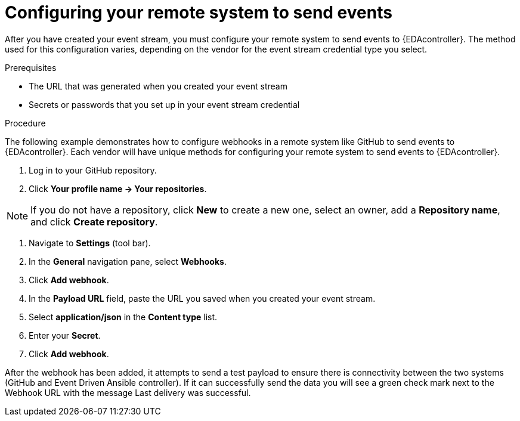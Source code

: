 [id="eda-config-remote-sys-to-events"] 

= Configuring your remote system to send events

After you have created your event stream, you must configure your remote system to send events to {EDAcontroller}. The method used for this configuration varies, depending on the vendor for the event stream credential type you select.

.Prerequisites

* The URL that was generated when you created your event stream
* Secrets or passwords that you set up in your event stream credential

.Procedure

The following example demonstrates how to configure webhooks in a remote system like GitHub to send events to {EDAcontroller}. Each vendor will have unique methods for configuring your remote system to send events to {EDAcontroller}.

. Log in to your GitHub repository.
. Click *Your profile name → Your repositories*.

[NOTE]
====
If you do not have a repository, click *New* to create a new one, select an owner, add a *Repository name*, and click *Create repository*.
====

. Navigate to *Settings* (tool bar).
. In the *General* navigation pane, select *Webhooks*.
. Click *Add webhook*.
. In the *Payload URL* field, paste the URL you saved when you created your event stream.
. Select *application/json* in the *Content type* list.
. Enter your *Secret*.
. Click *Add webhook*.

After the webhook has been added, it attempts to send a test payload to ensure there is connectivity between the two systems (GitHub and Event Driven Ansible controller). If it can successfully send the data you will see a green check mark next to the Webhook URL with the message Last delivery was successful.